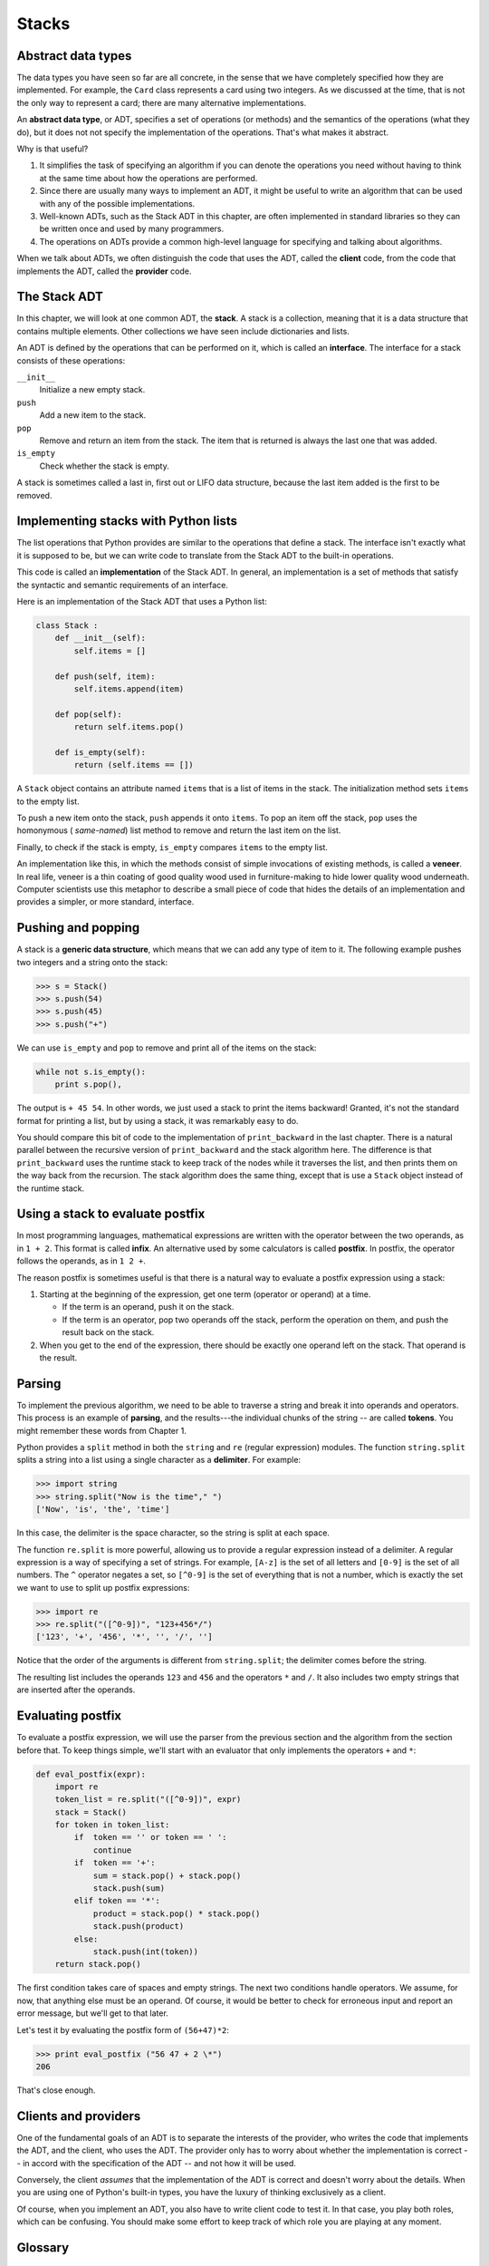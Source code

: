 ..  Copyright (C)  Jeffrey Elkner, Allen B. Downey and Chris Meyers.
    Permission is granted to copy, distribute and/or modify this document
    under the terms of the GNU Free Documentation License, Version 1.3
    or any later version published by the Free Software Foundation;
    with Invariant Sections being Forward, Preface, and Contributor List, no
    Front-Cover Texts, and no Back-Cover Texts.  A copy of the license is
    included in the section entitled "GNU Free Documentation License".

Stacks
======


Abstract data types
-------------------

The data types you have seen so far are all concrete, in the sense that we have
completely specified how they are implemented. For example, the ``Card`` class
represents a card using two integers. As we discussed at the time, that is not
the only way to represent a card; there are many alternative implementations.

An **abstract data type**, or ADT, specifies a set of operations (or methods)
and the semantics of the operations (what they do), but it does not not specify
the implementation of the operations. That's what makes it abstract.

Why is that useful?

#. It simplifies the task of specifying an algorithm if you can denote the
   operations you need without having to think at the same time about how the
   operations are performed.
#. Since there are usually many ways to implement an ADT, it might be useful to
   write an algorithm that can be used with any of the possible
   implementations.
#. Well-known ADTs, such as the Stack ADT in this chapter, are often
   implemented in standard libraries so they can be written once and used by
   many programmers.
#. The operations on ADTs provide a common high-level language for specifying
   and talking about algorithms.

When we talk about ADTs, we often distinguish the code that uses the ADT,
called the **client** code, from the code that implements the ADT, called the
**provider** code.


The Stack ADT
-------------

In this chapter, we will look at one common ADT, the **stack**. A stack is a
collection, meaning that it is a data structure that contains multiple
elements. Other collections we have seen include dictionaries and lists.

An ADT is defined by the operations that can be performed on it, which is
called an **interface**. The interface for a stack consists of these
operations:

``__init__``
    Initialize a new empty stack.

``push``
    Add a new item to the stack.

``pop``
    Remove and return an item from the stack. The item that is returned is
    always the last one that was added.

``is_empty``
    Check whether the stack is empty.

A stack is sometimes called a last in, first out or LIFO data structure,
because the last item added is the first to be removed.


Implementing stacks with Python lists
-------------------------------------

The list operations that Python provides are similar to the operations that
define a stack. The interface isn't exactly what it is supposed to be, but we
can write code to translate from the Stack ADT to the built-in operations.

This code is called an **implementation** of the Stack ADT. In general, an
implementation is a set of methods that satisfy the syntactic and semantic
requirements of an interface.

Here is an implementation of the Stack ADT that uses a Python list:

.. sourcecode:: python
    
    class Stack :
        def __init__(self):
            self.items = []
       
        def push(self, item):
            self.items.append(item)
       
        def pop(self):
            return self.items.pop()
       
        def is_empty(self):
            return (self.items == [])

A ``Stack`` object contains an attribute named ``items`` that is a list of
items in the stack. The initialization method sets ``items`` to the empty list.

To push a new item onto the stack, ``push`` appends it onto ``items``. To pop
an item off the stack, ``pop`` uses the homonymous ( *same-named*) list method
to remove and return the last item on the list.

Finally, to check if the stack is empty, ``is_empty`` compares ``items`` to the
empty list.

An implementation like this, in which the methods consist of simple invocations
of existing methods, is called a **veneer**. In real life, veneer is a thin
coating of good quality wood used in furniture-making to hide lower quality
wood underneath. Computer scientists use this metaphor to describe a small
piece of code that hides the details of an implementation and provides a
simpler, or more standard, interface.


Pushing and popping
-------------------

A stack is a **generic data structure**, which means that we can add any type
of item to it. The following example pushes two integers and a string onto the
stack:

.. sourcecode:: python
    
    >>> s = Stack()
    >>> s.push(54)
    >>> s.push(45)
    >>> s.push("+")

We can use ``is_empty`` and ``pop`` to remove and print all of the items on
the stack:

.. sourcecode:: python
    
    while not s.is_empty():
        print s.pop(),

The output is ``+ 45 54``. In other words, we just used a stack to print the
items backward! Granted, it's not the standard format for printing a list, but
by using a stack, it was remarkably easy to do.

You should compare this bit of code to the implementation of ``print_backward``
in the last chapter. There is a natural parallel between the recursive version
of ``print_backward`` and the stack algorithm here. The difference is that
``print_backward`` uses the runtime stack to keep track of the nodes while it
traverses the list, and then prints them on the way back from the recursion.
The stack algorithm does the same thing, except that is use a ``Stack`` object
instead of the runtime stack.


Using a stack to evaluate postfix
---------------------------------

In most programming languages, mathematical expressions are written with the
operator between the two operands, as in ``1 + 2``. This format is called
**infix**. An alternative used by some calculators is called **postfix**. In
postfix, the operator follows the operands, as in ``1 2 +``.

The reason postfix is sometimes useful is that there is a natural way to
evaluate a postfix expression using a stack:

#. Starting at the beginning of the expression, get one term (operator or
   operand) at a time.

   * If the term is an operand, push it on the stack.
   * If the term is an operator, pop two operands off the stack, perform the
     operation on them, and push the result back on the stack.

#. When you get to the end of the expression, there should be exactly one
   operand left on the stack. That operand is the result.


Parsing
-------

To implement the previous algorithm, we need to be able to traverse a string
and break it into operands and operators. This process is an example of
**parsing**, and the results---the individual chunks of the string -- are
called **tokens**. You might remember these words from Chapter 1.

Python provides a ``split`` method in both the ``string`` and ``re`` (regular
expression) modules. The function ``string.split`` splits a string into a list
using a single character as a **delimiter**. For example:

.. sourcecode:: python
    
    >>> import string
    >>> string.split("Now is the time"," ")
    ['Now', 'is', 'the', 'time']

In this case, the delimiter is the space character, so the string is split at
each space.

The function ``re.split`` is more powerful, allowing us to provide a regular
expression instead of a delimiter. A regular expression is a way of specifying
a set of strings. For example, ``[A-z]`` is the set of all letters and
``[0-9]`` is the set of all numbers. The ``^`` operator negates a set, so
``[^0-9]`` is the set of everything that is not a number, which is exactly the
set we want to use to split up postfix expressions:

.. sourcecode:: python
    
    >>> import re
    >>> re.split("([^0-9])", "123+456*/")
    ['123', '+', '456', '*', '', '/', '']

Notice that the order of the arguments is different from ``string.split``; the
delimiter comes before the string.

The resulting list includes the operands ``123`` and ``456`` and the operators
``*`` and ``/``. It also includes two empty strings that are inserted after the
operands.


Evaluating postfix
------------------

To evaluate a postfix expression, we will use the parser from the previous
section and the algorithm from the section before that. To keep things simple,
we'll start with an evaluator that only implements the operators ``+`` and
``*``:

.. sourcecode:: python
    
    def eval_postfix(expr):
        import re
        token_list = re.split("([^0-9])", expr)
        stack = Stack()
        for token in token_list:
            if  token == '' or token == ' ':
                continue
            if  token == '+':
                sum = stack.pop() + stack.pop()
                stack.push(sum)
            elif token == '*':
                product = stack.pop() * stack.pop()
                stack.push(product)
            else:
                stack.push(int(token))
        return stack.pop()


The first condition takes care of spaces and empty strings. The next two
conditions handle operators. We assume, for now, that anything else must be an
operand. Of course, it would be better to check for erroneous input and report
an error message, but we'll get to that later.

Let's test it by evaluating the postfix form of ``(56+47)*2``:

.. sourcecode:: python
    
    >>> print eval_postfix ("56 47 + 2 \*")
    206

That's close enough.


Clients and providers
---------------------

One of the fundamental goals of an ADT is to separate the interests of the
provider, who writes the code that implements the ADT, and the client, who uses
the ADT. The provider only has to worry about whether the implementation is
correct -- in accord with the specification of the ADT -- and not how it will
be used.

Conversely, the client *assumes* that the implementation of the ADT is correct
and doesn't worry about the details. When you are using one of Python's
built-in types, you have the luxury of thinking exclusively as a client.

Of course, when you implement an ADT, you also have to write client code to
test it. In that case, you play both roles, which can be confusing. You should
make some effort to keep track of which role you are playing at any moment.


Glossary
--------

.. glossary::

    abstract data type (ADT)
        A data type (usually a collection of objects) that is defined by a set
        of operations but that can be implemented in a variety of ways.

    interface
        The set of operations that define an ADT.

    implementation
        Code that satisfies the syntactic and semantic requirements of an
        interface.

    client
        A program (or the person who wrote it) that uses an ADT.

    provider
        The code (or the person who wrote it) that implements an ADT.

    veneer
        A class definition that implements an ADT with method definitions that
        are invocations of other methods, sometimes with simple
        transformations. The veneer does no significant work, but it improves
        or standardizes the interface seen by the client.

    generic data structure
        A kind of data structure that can contain data of any type.

    infix
        A way of writing mathematical expressions with the operators between
        the operands.

    postfix
        A way of writing mathematical expressions with the operators after the
        operands.

    parse
        To read a string of characters or tokens and analyze its grammatical
        structure.

    token
        A set of characters that are treated as a unit for purposes of parsing,
        such as the words in a natural language.

    delimiter
        A character that is used to separate tokens, such as punctuation in a
        natural language.


Exercises
---------

#. Apply the postfix algorithm to the expression ``1 2 + 3 *``.This example
   demonstrates one of the advantages of postfix---there is no need to use
   parentheses to control the order of operations. To get the same result in
   infix, we would have to write ``(1 + 2) * 3``.
#. Write a postfix expression that is equivalent to ``1 + 2 * 3``.
